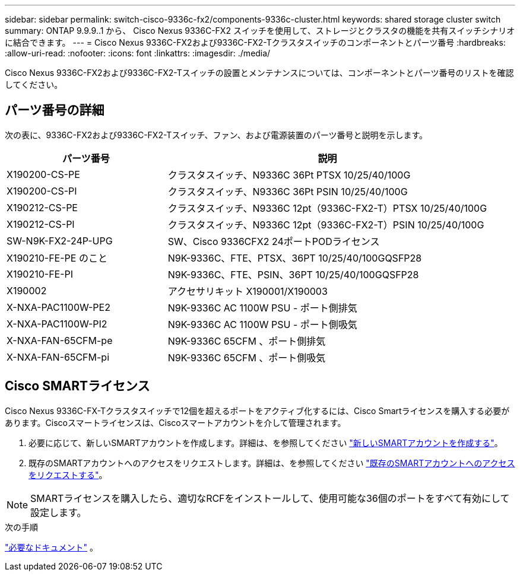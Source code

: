 ---
sidebar: sidebar 
permalink: switch-cisco-9336c-fx2/components-9336c-cluster.html 
keywords: shared storage cluster switch 
summary: ONTAP 9.9.9..1 から、 Cisco Nexus 9336C-FX2 スイッチを使用して、ストレージとクラスタの機能を共有スイッチシナリオに結合できます。 
---
= Cisco Nexus 9336C-FX2および9336C-FX2-Tクラスタスイッチのコンポーネントとパーツ番号
:hardbreaks:
:allow-uri-read: 
:nofooter: 
:icons: font
:linkattrs: 
:imagesdir: ./media/


[role="lead"]
Cisco Nexus 9336C-FX2および9336C-FX2-Tスイッチの設置とメンテナンスについては、コンポーネントとパーツ番号のリストを確認してください。



== パーツ番号の詳細

次の表に、9336C-FX2および9336C-FX2-Tスイッチ、ファン、および電源装置のパーツ番号と説明を示します。

[cols="1,2"]
|===
| パーツ番号 | 説明 


 a| 
X190200-CS-PE
 a| 
クラスタスイッチ、N9336C 36Pt PTSX 10/25/40/100G



 a| 
X190200-CS-PI
 a| 
クラスタスイッチ、N9336C 36Pt PSIN 10/25/40/100G



 a| 
X190212-CS-PE
 a| 
クラスタスイッチ、N9336C 12pt（9336C-FX2-T）PTSX 10/25/40/100G



 a| 
X190212-CS-PI
 a| 
クラスタスイッチ、N9336C 12pt（9336C-FX2-T）PSIN 10/25/40/100G



 a| 
SW-N9K-FX2-24P-UPG
 a| 
SW、Cisco 9336CFX2 24ポートPODライセンス



 a| 
X190210-FE-PE のこと
 a| 
N9K-9336C、FTE、PTSX、36PT 10/25/40/100GQSFP28



 a| 
X190210-FE-PI
 a| 
N9K-9336C、FTE、PSIN、36PT 10/25/40/100GQSFP28



 a| 
X190002
 a| 
アクセサリキット X190001/X190003



 a| 
X-NXA-PAC1100W-PE2
 a| 
N9K-9336C AC 1100W PSU - ポート側排気



 a| 
X-NXA-PAC1100W-PI2
 a| 
N9K-9336C AC 1100W PSU - ポート側吸気



 a| 
X-NXA-FAN-65CFM-pe
 a| 
N9K-9336C 65CFM 、ポート側排気



 a| 
X-NXA-FAN-65CFM-pi
 a| 
N9K-9336C 65CFM 、ポート側吸気

|===


== Cisco SMARTライセンス

Cisco Nexus 9336C-FX-Tクラスタスイッチで12個を超えるポートをアクティブ化するには、Cisco Smartライセンスを購入する必要があります。Ciscoスマートライセンスは、Ciscoスマートアカウントを介して管理されます。

. 必要に応じて、新しいSMARTアカウントを作成します。詳細は、を参照してください https://id.cisco.com/signin/register["新しいSMARTアカウントを作成する"^]。
. 既存のSMARTアカウントへのアクセスをリクエストします。詳細は、を参照してください https://id.cisco.com/oauth2/default/v1/authorize?response_type=code&scope=openid%20profile%20address%20offline_access%20cci_coimemberOf%20email&client_id=cae-okta-web-gslb-01&state=s2wvKDiBja__7ylXonWrq8w-FAA&redirect_uri=https%3A%2F%2Frpfa.cloudapps.cisco.com%2Fcb%2Fsso&nonce=qO6s3cZE5ZdhC8UKMEfgE6fbu3mvDJ8PTw5jYOp6z30["既存のSMARTアカウントへのアクセスをリクエストする"^]。



NOTE: SMARTライセンスを購入したら、適切なRCFをインストールして、使用可能な36個のポートをすべて有効にして設定します。

.次の手順
link:required-documentation-9336c-cluster.html["必要なドキュメント"] 。
